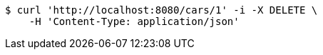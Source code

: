 [source,bash]
----
$ curl 'http://localhost:8080/cars/1' -i -X DELETE \
    -H 'Content-Type: application/json'
----